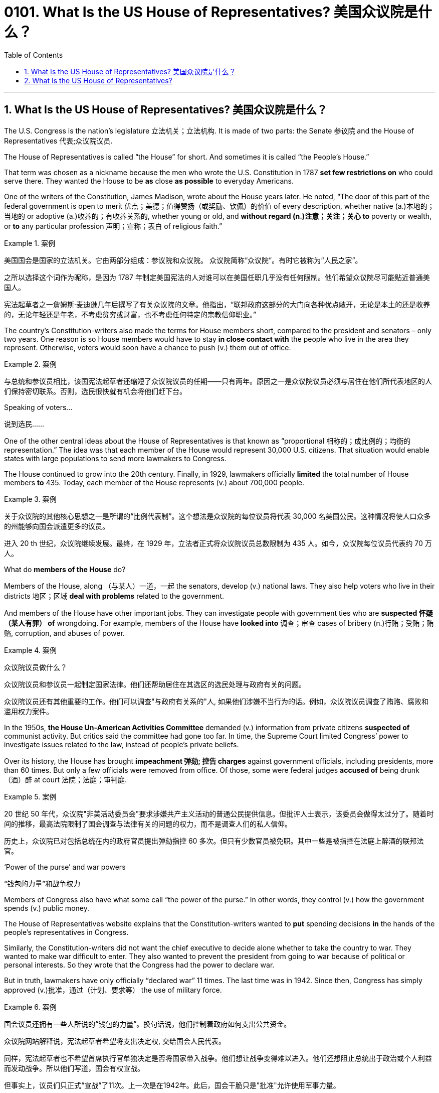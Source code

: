 
=  0101. What Is the US House of Representatives? 美国众议院是什么？
:toc: left
:toclevels: 3
:sectnums:

'''

== What Is the US House of Representatives? 美国众议院是什么？


The U.S. Congress is the nation’s legislature 立法机关；立法机构. It is made of two parts: the Senate 参议院 and the House of Representatives 代表;众议院议员.

The House of Representatives is called “the House” for short. And sometimes it is called “the People’s House.”

That term was chosen as a nickname because the men who wrote the U.S. Constitution in 1787 *set few restrictions on* who could serve there. They wanted the House to be *as* close *as possible* to everyday Americans.

One of the writers of the Constitution, James Madison, wrote about the House years later. He noted, “The door of this part of the federal government is open to merit 优点；美德；值得赞扬（或奖励、钦佩）的价值 of every description, whether native (a.)本地的；当地的 or adoptive (a.)收养的；有收养关系的, whether young or old, and *without regard (n.)注意；关注；关心 to* poverty or wealth, or *to* any particular profession 声明；宣称；表白 of religious faith.”

.案例
====

美国国会是国家的立法机关。它由两部分组成：参议院和众议院。 众议院简称“众议院”。有时它被称为“人民之家”。

之所以选择这个词作为昵称，是因为 1787 年制定美国宪法的人对谁可以在美国任职几乎没有任何限制。他们希望众议院尽可能贴近普通美国人。


宪法起草者之一詹姆斯·麦迪逊几年后撰写了有关众议院的文章。他指出，“联邦政府这部分的大门向各种优点敞开，无论是本土的还是收养的，无论年轻还是年老，不考虑贫穷或财富，也不考虑任何特定的宗教信仰职业。”
====

The country’s Constitution-writers also made the terms for House members short, compared to the president and senators – only two years. One reason is so House members would have to stay *in close contact with* the people who live in the area they represent. Otherwise, voters would soon have a chance to push (v.) them out of office.

.案例
====

与总统和参议员相比，该国宪法起草者还缩短了众议院议员的任期——只有两年。原因之一是众议院议员必须与居住在他们所代表地区的人们保持密切联系。否则，选民很快就有机会将他们赶下台。
====

.Speaking of voters…

说到选民……

One of the other central ideas about the House of Representatives is that known as “proportional 相称的；成比例的；均衡的 representation.” The idea was that each member of the House would represent 30,000 U.S. citizens. That situation would enable states with large populations to send more lawmakers to Congress.

The House continued to grow into the 20th century. Finally, in 1929, lawmakers officially *limited* the total number of House members *to* 435. Today, each member of the House represents (v.) about 700,000 people.

.案例
====

关于众议院的其他核心思想之一是所谓的“比例代表制”。这个想法是众议院的每位议员将代表 30,000 名美国公民。这种情况将使人口众多的州能够向国会派遣更多的议员。


进入 20 th 世纪，众议院继续发展。最终，在 1929 年，立法者正式将众议院议员总数限制为 435 人。如今，众议院每位议员代表约 70 万人。
====


.What do *members of the House* do?

Members of the House, along （与某人）一道，一起 the senators, develop (v.) national laws. They also help voters who live in their districts  地区；区域 *deal with problems* related to the government.

And members of the House have other important jobs. They can investigate people with government ties who are *suspected 怀疑（某人有罪） of* wrongdoing. For example, members of the House have *looked into* 调查；审查 cases of bribery (n.)行贿；受贿；贿赂, corruption, and abuses of power.

.案例
====

众议院议员做什么？

众议院议员和参议员一起制定国家法律。他们还帮助居住在其选区的选民处理与政府有关的问题。

众议院议员还有其他重要的工作。他们可以调查"与政府有关系的"人, 如果他们涉嫌不当行为的话。例如，众议院议员调查了贿赂、腐败和滥用权力案件。
====


In the 1950s, *the House Un-American Activities Committee* demanded (v.) information from private citizens *suspected of* communist activity. But critics said the committee had gone too far. In time, the Supreme Court limited Congress’ power to investigate issues related to the law, instead of people’s private beliefs.

Over its history, the House has brought *impeachment 弹劾; 控告 charges* against government officials, including presidents, more than 60 times. But only a few officials were removed from office. Of those, some were federal judges *accused of* being drunk （酒）醉 at court 法院；法庭；审判庭.

.案例
====

20 世纪 50 年代，众议院"非美活动委员会"要求涉嫌共产主义活动的普通公民提供信息。但批评人士表示，该委员会做得太过分了。随着时间的推移，最高法院限制了国会调查与法律有关的问题的权力，而不是调查人们的私人信仰。

历史上，众议院已对包括总统在内的政府官员提出弹劾指控 60 多次。但只有少数官员被免职。其中一些是被指控在法庭上醉酒的联邦法官。
====

.‘Power of the purse’ and war powers

“钱包的力量”和战争权力

Members of Congress also have what some call “the power of the purse.” In other words, they control (v.) how the government spends (v.) public money.

The House of Representatives website explains that the Constitution-writers wanted to *put* spending decisions *in* the hands of the people’s representatives in Congress.

Similarly, the Constitution-writers did not want the chief executive to decide alone whether to take the country to war. They wanted to make war difficult to enter. They also wanted to prevent the president from going to war because of political or personal interests. So they wrote that the Congress had the power to declare war.

But in truth, lawmakers have only officially “declared war” 11 times. The last time was in 1942. Since then, Congress has simply approved (v.)批准，通过（计划、要求等） the use of military force.

.案例
====

国会议员还拥有一些人所说的“钱包的力量”。换句话说，他们控制着政府如何支出公共资金。

众议院网站解释说，宪法起草者希望将支出决定权, 交给国会人民代表。

同样，宪法起草者也不希望首席执行官单独决定是否将国家带入战争。他们想让战争变得难以进入。他们还想阻止总统出于政治或个人利益而发动战争。所以他们写道，国会有权宣战。


但事实上，议员们只正式“宣战”了11次。上一次是在1942年。此后，国会干脆只是"批准"允许使用军事力量。
====

'''

== What Is the US House of Representatives?


The U.S. Congress is the nation’s legislature. It is made of two parts: the Senate and the House of Representatives.

The House of Representatives is called “the House” for short. And sometimes it is called “the People’s House.”

That term was chosen as a nickname because the men who wrote the U.S. Constitution in 1787 set few restrictions on who could serve there. They wanted the House to be as close as possible to everyday Americans.

One of the writers of the Constitution, James Madison, wrote about the House years later. He noted, “The door of this part of the federal government is open to merit of every description, whether native or adoptive, whether young or old, and without regard to poverty or wealth, or to any particular profession of religious faith.”




The country’s Constitution-writers also made the terms for House members short, compared to the president and senators – only two years. One reason is so House members would have to stay in close contact with the people who live in the area they represent. Otherwise, voters would soon have a chance to push them out of office.


.Speaking of voters…



One of the other central ideas about the House of Representatives is that known as “proportional representation.” The idea was that each member of the House would represent 30,000 U.S. citizens. That situation would enable states with large populations to send more lawmakers to Congress.

The House continued to grow into the 20th century. Finally, in 1929, lawmakers officially limited the total number of House members to 435. Today, each member of the House represents about 700,000 people.



.What do members of the House do?

Members of the House, along the senators, develop national laws. They also help voters who live in their districts deal with problems related to the government.

And members of the House have other important jobs. They can investigate people with government ties who are suspected of wrongdoing. For example, members of the House have looked into cases of bribery, corruption, and abuses of power.



In the 1950s, the House Un-American Activities Committee demanded information from private citizens suspected of communist activity. But critics said the committee had gone too far. In time, the Supreme Court limited Congress’ power to investigate issues related to the law, instead of people’s private beliefs.


Over its history, the House has brought impeachment charges against government officials, including presidents, more than 60 times. But only a few officials were removed from office. Of those, some were federal judges accused of being drunk at court.

.‘Power of the purse’ and war powers



Members of Congress also have what some call “the power of the purse.” In other words, they control how the government spends public money.

The House of Representatives website explains that the Constitution-writers wanted to put spending decisions in the hands of the people’s representatives in Congress.

Similarly, the Constitution-writers did not want the chief executive to decide alone whether to take the country to war. They wanted to make war difficult to enter. They also wanted to prevent the president from going to war because of political or personal interests. So they wrote that the Congress had the power to declare war.



But in truth, lawmakers have only officially “declared war” 11 times. The last time was in 1942. Since then, Congress has simply approved the use of military force.

'''

